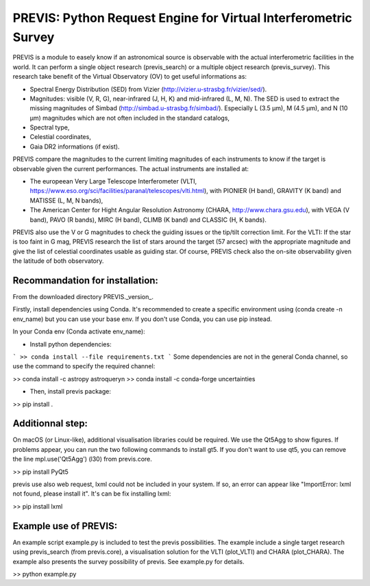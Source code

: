 PREVIS: Python Request Engine for Virtual Interferometric Survey
================================================================

PREVIS is a module to easely know if an astronomical source is observable 
with the actual interferometric facilities in the world. It can perform
a single object research (previs_search) or a multiple object research (previs_survey).
This research take benefit of the Virtual Observatory (OV) to get useful informations as:
 
- Spectral Energy Distribution (SED) from Vizier (http://vizier.u-strasbg.fr/vizier/sed/). 
- Magnitudes: visible (V, R, G), near-infrared (J, H, K) and mid-infrared (L, M, N). The SED 
  is used to extract the missing magnitudes of Simbad (http://simbad.u-strasbg.fr/simbad/). 
  Especially L (3.5 µm), M (4.5 µm), and N (10 µm) magnitudes which are not often included 
  in the standard catalogs,
- Spectral type,
- Celestial coordinates,
- Gaia DR2 informations (if exist).

PREVIS compare the magnitudes to the current limiting magnitudes of each instruments to know if
the target is observable given the current performances. The actual instruments are installed at:

- The europeean Very Large Telescope Interferometer (VLTI, https://www.eso.org/sci/facilities/paranal/telescopes/vlti.html),
  with PIONIER (H band), GRAVITY (K band) and MATISSE (L, M, N bands),
- The American Center for Hight Angular Resolution Astronomy (CHARA, http://www.chara.gsu.edu), with 
  VEGA (V band), PAVO (R bands), MIRC (H band), CLIMB (K band) and CLASSIC (H, K bands).

PREVIS also use the V or G magnitudes to check the guiding issues or the tip/tilt correction limit. 
For the VLTI: If the star is too faint in G mag, PREVIS research the list of stars around
the target (57 arcsec) with the appropriate magnitude and give the list of celestial coordinates
usable as guiding star. Of course, PREVIS check also the on-site observability given the latitude of 
both observatory.


Recommandation for installation:
-------------------------------

From the downloaded directory PREVIS._version_.

Firstly, install dependencies using Conda. It's recommended to create a specific environment 
using (conda create -n env_name) but you can use your base env. If you don't use Conda, you can use pip instead.

In your Conda env (Conda activate env_name):

- Install python dependencies: 
```
>> conda install --file requirements.txt 
```
Some dependencies are not in the general Conda channel, so use the command to specify the required channel:

>> conda install -c astropy astroquery\n
>> conda install -c conda-forge uncertainties

- Then, install previs package:

>> pip install .

Additionnal step:
----------------

On macOS (or Linux-like), additional visualisation libraries could be required. We use the Qt5Agg to show figures. If problems appear, you can run the two following commands to install gt5. If you don't want to use qt5, you can remove the line mpl.use('Qt5Agg') (l30) from previs.core.

>> pip install PyQt5

previs use also web request, lxml could not be included in your system. If so, an error can appear like "ImportError: lxml not found, please install it". It's can be fix installing lxml:

>> pip install lxml

Example use of PREVIS:
----------------------

An example script example.py is included to test the previs possibilities. The example include a single target
research using previs_search (from previs.core), a visualisation solution for the VLTI (plot_VLTI) and CHARA (plot_CHARA). 
The example also presents the survey possibility of previs. See example.py for details.

>> python example.py


